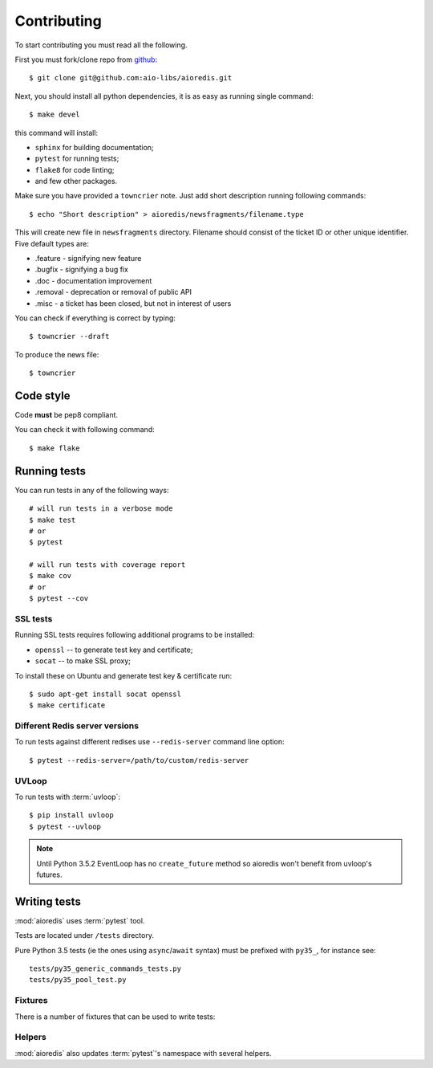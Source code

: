 .. highlight:: bash

.. _github: https://github.com/aio-libs/aioredis

Contributing
============

To start contributing you must read all the following.

First you must fork/clone repo from `github`_::

   $ git clone git@github.com:aio-libs/aioredis.git

Next, you should install all python dependencies, it is as easy as running
single command::

   $ make devel

this command will install:

* ``sphinx`` for building documentation;
* ``pytest`` for running tests;
* ``flake8`` for code linting;
* and few other packages.

Make sure you have provided a ``towncrier`` note.
Just add short description running following commands::

    $ echo "Short description" > aioredis/newsfragments/filename.type

This will create new file in ``newsfragments`` directory.
Filename should consist of the ticket ID or other unique identifier.
Five default types are:

* .feature - signifying new feature
* .bugfix - signifying a bug fix
* .doc - documentation improvement
* .removal - deprecation or removal of public API
* .misc - a ticket has been closed, but not in interest of users

You can check if everything is correct by typing::

    $ towncrier --draft

To produce the news file::

    $ towncrier

Code style
----------

Code **must** be pep8 compliant.

You can check it with following command::

   $ make flake


Running tests
-------------

You can run tests in any of the following ways::

   # will run tests in a verbose mode
   $ make test
   # or
   $ pytest

   # will run tests with coverage report
   $ make cov
   # or
   $ pytest --cov

SSL tests
~~~~~~~~~

Running SSL tests requires following additional programs to be installed:

* ``openssl`` -- to generate test key and certificate;

* ``socat`` -- to make SSL proxy;

To install these on Ubuntu and generate test key & certificate run::

   $ sudo apt-get install socat openssl
   $ make certificate

Different Redis server versions
~~~~~~~~~~~~~~~~~~~~~~~~~~~~~~~

To run tests against different redises use ``--redis-server`` command line
option::

   $ pytest --redis-server=/path/to/custom/redis-server

UVLoop
~~~~~~

To run tests with :term:`uvloop`::

   $ pip install uvloop
   $ pytest --uvloop

.. note:: Until Python 3.5.2 EventLoop has no ``create_future`` method
   so aioredis won't benefit from uvloop's futures.


Writing tests
-------------

:mod:`aioredis` uses :term:`pytest` tool.

Tests are located under ``/tests`` directory.

Pure Python 3.5 tests (ie the ones using ``async``/``await`` syntax) must be
prefixed with ``py35_``, for instance see::

   tests/py35_generic_commands_tests.py
   tests/py35_pool_test.py


Fixtures
~~~~~~~~

There is a number of fixtures that can be used to write tests:


.. attribute:: loop

   Current event loop used for test.
   This is a function-scope fixture.
   Using this fixture will always create new event loop and
   set global one to None.

   .. code-block:: python

      def test_with_loop(loop):
          @asyncio.coroutine
          def do_something():
              pass
          loop.run_until_complete(do_something())

.. function:: unused_port()

   Finds and returns free TCP port.

   .. code-block:: python

      def test_bind(unused_port):
          port = unused_port()
          assert 1024 < port <= 65535

.. cofunction:: create_connection(\*args, \**kw)

   Wrapper around :func:`aioredis.create_connection`.
   Only difference is that it registers connection to be closed after test case,
   so you should not be worried about unclosed connections.

.. cofunction:: create_redis(\*args, \**kw)

   Wrapper around :func:`aioredis.create_redis`.

.. cofunction:: create_pool(\*args, \**kw)

   Wrapper around :func:`aioredis.create_pool`.

.. attribute:: redis

   Redis client instance.

.. attribute:: pool

   RedisPool instance.

.. attribute:: server

   Redis server instance info. Namedtuple with following properties:

      name
         server instance name.

      port
         Bind port.

      unixsocket
         Bind unixsocket path.

      version
         Redis server version tuple.

.. attribute:: serverB

   Second predefined Redis server instance info.

.. function:: start_server(name)

   Start Redis server instance.
   Redis instances are cached by name.

   :return: server info tuple, see :attr:`server`.
   :rtype: tuple

.. function:: ssl_proxy(unsecure_port)

   Start SSL proxy.

   :param int unsecure_port: Redis server instance port
   :return: secure_port and ssl_context pair
   :rtype: tuple


Helpers
~~~~~~~

:mod:`aioredis` also updates :term:`pytest`'s namespace with several helpers.

.. function:: pytest.redis_version(\*version, reason)

   Marks test with minimum redis version to run.

   Example:

   .. code-block:: python

      @pytest.redis_version(3, 2, 0, reason="HSTRLEN new in redis 3.2.0")
      def test_hstrlen(redis):
          pass


.. function:: pytest.logs(logger, level=None)

   Adopted version of :meth:`unittest.TestCase.assertEqual`,
   see it for details.

   Example:

   .. code-block:: python

      def test_logs(create_connection, server):
          with pytest.logs('aioredis', 'DEBUG') as cm:
              conn yield from create_connection(server.tcp_address)
          assert cm.output[0].startswith(
            'DEBUG:aioredis:Creating tcp connection')


.. function:: pytest.assert_almost_equal(first, second, places=None, \
                                         msg=None, delta=None)

   Adopted version of :meth:`unittest.TestCase.assertAlmostEqual`.


.. function:: pytest.raises_regex(exc_type, message)

   Adopted version of :meth:`unittest.TestCase.assertRaisesRegex`.
